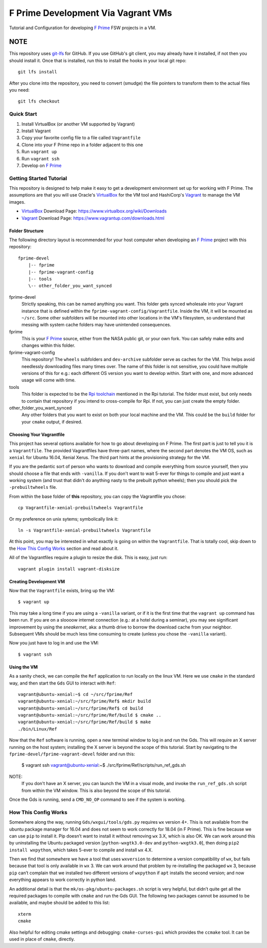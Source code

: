 F Prime Development Via Vagrant VMs
===================================

Tutorial and Configuration for developing `F Prime`_ FSW projects in a VM.

NOTE
""""

This repository uses `git-lfs`_ for GitHub.
If you use GitHub's git client, you may already have it installed, if not then you should install it.
Once that is installed, run this to install the hooks in your local git repo::

    git lfs install

After you clone into the repository, you need to convert (smudge) the file pointers
to transform them to the actual files you need::

    git lfs checkout


Quick Start
-----------

1. Install VirtualBox (or another VM supported by Vagrant)
2. Install Vagrant
3. Copy your favorite config file to a file called ``Vagrantfile``
4. Clone into your F Prime repo in a folder adjacent to this one
5. Run ``vagrant up``
6. Run ``vagrant ssh``
7. Develop on `F Prime`_


Getting Started Tutorial
------------------------

This repository is designed to help make it easy to get a development environment set up for working with F Prime.
The assumptions are that you will use Oracle's `VirtualBox`_ for the VM tool and HashiCorp's `Vagrant`_ to manage the VM images.

- `VirtualBox`_ Download Page: https://www.virtualbox.org/wiki/Downloads
- `Vagrant`_ Download Page: https://www.vagrantup.com/downloads.html

Folder Structure
^^^^^^^^^^^^^^^^

The following directory layout is recommended for your host computer when developing an `F Prime`_ project with this repository::

    fprime-devel
        |-- fprime
        |-- fprime-vagrant-config
        |-- tools
        \-- other_folder_you_want_synced

fprime-devel
  Strictly speaking, this can be named anything you want.
  This folder gets synced wholesale into your Vagrant instance that is defined
  within the ``fprime-vagrant-config/Vagrantfile``.
  Inside the VM, it will be mounted as ``~/src``.
  Some other subfolders will be mounted into other locations in the VM's filesystem,
  so understand that messing with system cache folders may have unintended consequences.

fprime
  This is your `F Prime`_ source, either from the NASA public git, or your own fork.
  You can safely make edits and changes within this folder.

fprime-vagrant-config
  This repository!  The ``wheels`` subfolders and ``dev-archive`` subfolder serve as caches
  for the VM.
  This helps avoid needlessly downloading files many times over.
  The name of this folder is not sensitive, you could have multiple versions of this
  for e.g.: each different OS version you want to develop within.
  Start with one, and more advanced usage will come with time.

tools
  This folder is expected to be the `Rpi toolchain`_ mentioned in the Rpi tutorial.
  The folder must exist, but only needs to contain that repository if you intend to
  cross-compile for Rpi.
  If not, you can just create the empty folder.

other_folder_you_want_synced
  Any other folders that you want to exist on both your local machine and the VM.
  This could be the ``build`` folder for your ``cmake`` output, if desired.


Choosing Your Vagrantfile
^^^^^^^^^^^^^^^^^^^^^^^^^

This project has several options available for how to go about developing on F Prime.
The first part is just to tell you it is a ``Vagrantfile``.
The provided Vagrantfiles have three-part names, where the second part denotes
the VM OS, such as ``xenial`` for Ubuntu 16.04, Xenial Xerus.
The third part hints at the provisioning strategy for the VM.

If you are the pedantic sort of person who wants to download and compile everything
from source yourself, then you should choose a file that ends with ``-vanilla``.
If you don't want to wait 5-ever for things to compile and just want a working
system (and trust that didn't do anything nasty to the prebuilt python wheels);
then you should pick the ``-prebuiltwheels`` file.

From within the base folder of **this** repository, you can copy the Vagrantfile you chose::

    cp Vagrantfile-xenial-prebuiltwheels Vagrantfile

Or my preference on unix sytems; symbolically link it::

    ln -s Vagrantfile-xenial-prebuiltwheels Vagrantfile

At this point, you may be interested in what exactly is going on within the ``Vagrantfile``.
That is totally cool, skip down to the `How This Config Works`_ section and read about it.

All of the Vagrantfiles require a plugin to resize the disk.
This is easy, just run::

    vagrant plugin install vagrant-disksize


Creating Development VM
^^^^^^^^^^^^^^^^^^^^^^^

Now that the ``Vagrantfile`` exists, bring up the VM::

    $ vagrant up

This may take a long time if you are using a ``-vanilla`` variant, or if it is the first
time that the ``vagrant up`` command has been run.
If you are on a sloooow internet connection (e.g.: at a hotel during a seminar), you
may see significant improvement by using the *sneakernet*, aka: a thumb drive to borrow
the download cache from your neighbor.
Subsequent VMs should be much less time consuming to create (unless you chose the ``-vanilla`` variant).

Now you just have to log in and use the VM::

    $ vagrant ssh

Using the VM
^^^^^^^^^^^^

As a sanity check, we can compile the ``Ref`` application to run locally on the linux VM.
Here we use ``cmake`` in the standard way, and then start the ``Gds`` GUI to interact with ``Ref``::

    vagrant@ubuntu-xenial:~$ cd ~/src/fprime/Ref
    vagrant@ubuntu-xenial:~/src/fprime/Ref$ mkdir build
    vagrant@ubuntu-xenial:~/src/fprime/Ref$ cd build
    vagrant@ubuntu-xenial:~/src/fprime/Ref/build $ cmake ..
    vagrant@ubuntu-xenial:~/src/fprime/Ref/build $ make
    ./bin/Linux/Ref

Now that the ``Ref`` software is running, open a new terminal window to log in and run the Gds.
This will require an X server running on the host system; installing the X server
is beyond the scope of this tutorial.
Start by navigating to the ``fprime-devel/fprime-vagrant-devel`` folder and run this:

    $ vagrant ssh
    vagrant@ubuntu-xenial:~$ ./src/fprime/Ref/scripts/run_ref_gds.sh

NOTE:
  If you don't have an X server, you can launch the VM in a visual mode, and invoke the
  ``run_ref_gds.sh`` script from within the VM window.  This is also beyond the scope of
  this tutorial.

Once the Gds is running, send a ``CMD_NO_OP`` command to see if the system is working.


How This Config Works
---------------------

Somewhere along the way, running ``Gds/wxgui/tools/gds.py`` requires ``wx`` version 4+.
This is not available from the ubuntu package manager for 16.04 and does not seem to work
correctly for 18.04 (in F Prime).
This is fine because we can use ``pip`` to install it.
Pip doesn’t want to install it without removing ``wx`` 3.X, which is also OK.
We can work around this by uninstalling the Ubuntu packaged version [``python-wxgtk3.0-dev`` and ``python-wxgtk3.0``],
then doing ``pip2 install wxpython``, which takes 5-ever to compile and install ``wx`` 4.X.

Then we find that somewhere we have a tool that uses ``wxversion`` to determine a version compatibility of ``wx``,
but fails because that tool is only available in ``wx`` 3.
We can work around that problem by re-installing the packaged ``wx`` 3, because ``pip`` can’t
complain that we installed two different versions of ``wxpython`` if ``apt`` installs the second version;
and now everything appears to work correctly in python land.

An additional detail is that the ``mk/os-pkg/ubuntu-packages.sh`` script is very helpful,
but didn’t quite get all the required packages to compile with ``cmake`` and run the Gds GUI.
The following two packages cannot be assumed to be available, and maybe should be added to this list::

    xterm
    cmake

Also helpful for editing cmake settings and debugging: ``cmake-curses-gui`` which provides the ``ccmake`` tool.
It can be used in place of ``cmake``, directly.

.. _`F Prime`: https://github.com/nasa/fprime
.. _VirtualBox: https://www.virtualbox.org/wiki/Downloads
.. _Vagrant: https://www.vagrantup.com/downloads.html
.. _`Rpi Toolchain`: https://github.com/raspberrypi/tools
.. _git-lfs: https://git-lfs.github.com/
